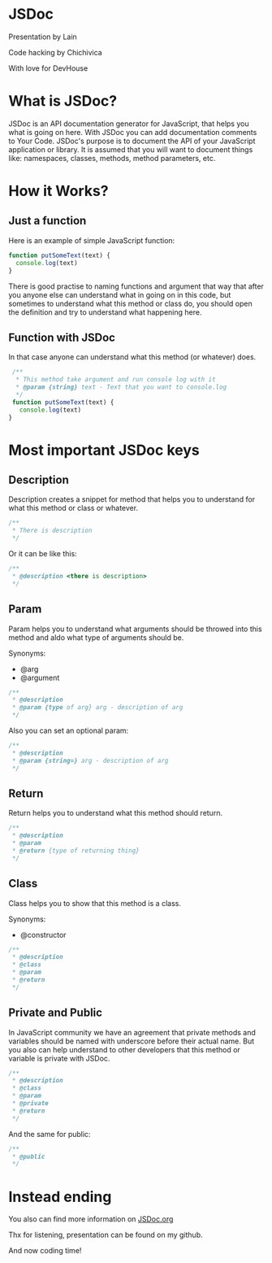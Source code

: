 #+OPTIONS: toc:nil num:nil timestamp:nil date:nil
* JSDoc
Presentation by Lain

Code hacking by Chichivica



With love for DevHouse

* What is JSDoc?
JSDoc is an API documentation generator for JavaScript, that helps you what is going on here.
With JSDoc you can add documentation comments to Your Code.
JSDoc's purpose is to document the API of your JavaScript application or library. It is assumed that you will want to document things like: namespaces, classes, methods, method parameters, etc.

* How it Works?
** Just a function
Here is an example of simple JavaScript function:
#+BEGIN_SRC JavaScript
function putSomeText(text) {
  console.log(text)
}
#+END_SRC
There is good practise to naming functions and argument that way that after you anyone else can understand what in going on in this code,
but sometimes to understand what this method or class do, you should open the definition and try to understand what happening here.
** Function with JSDoc
In that case anyone can understand what this method (or whatever) does.
#+BEGIN_SRC JavaScript
 /**
  * This method take argument and run console log with it
  * @param {string} text - Text that you want to console.log
  */
 function putSomeText(text) {
   console.log(text)
}
#+END_SRC
* Most important JSDoc keys
** Description
Description creates a snippet for method that helps you to understand for what this method or class or whatever.
#+BEGIN_SRC JavaScript
 /**
  * There is description
  */
#+END_SRC
Or it can be like this:
#+BEGIN_SRC JavaScript
 /**
  * @description <there is description>
  */
#+END_SRC
** Param
Param helps you to understand what arguments should be throwed into this method and aldo what type of arguments should be.

Synonyms:
- @arg
- @argument
#+BEGIN_SRC JavaScript
 /**
  * @description
  * @param {type of arg} arg - description of arg
  */
#+END_SRC
Also you can set an optional param:
#+BEGIN_SRC JavaScript
 /**
  * @description
  * @param {string=} arg - description of arg
  */
#+END_SRC
** Return
Return helps you to understand what this method should return.
#+BEGIN_SRC JavaScript
 /**
  * @description
  * @param
  * @return {type of returning thing}
  */
#+END_SRC
** Class
Class helps you to show that this method is a class.

Synonyms:
- @constructor
#+BEGIN_SRC JavaScript
 /**
  * @description
  * @class
  * @param
  * @return
  */
#+END_SRC
** Private and Public
In JavaScript community we have an agreement that private methods and variables should be named with underscore before their actual name.
But you also can help understand to other developers that this method or variable is private with JSDoc.
#+BEGIN_SRC JavaScript
 /**
  * @description
  * @class
  * @param
  * @private
  * @return
  */
#+END_SRC
And the same for public:
#+BEGIN_SRC JavaScript
 /**
  * @public
  */
#+END_SRC
* Instead ending
You also can find more information on [[http://usejsdoc.org/][JSDoc.org]]

Thx for listening, presentation can be found on my github.

And now coding time!
